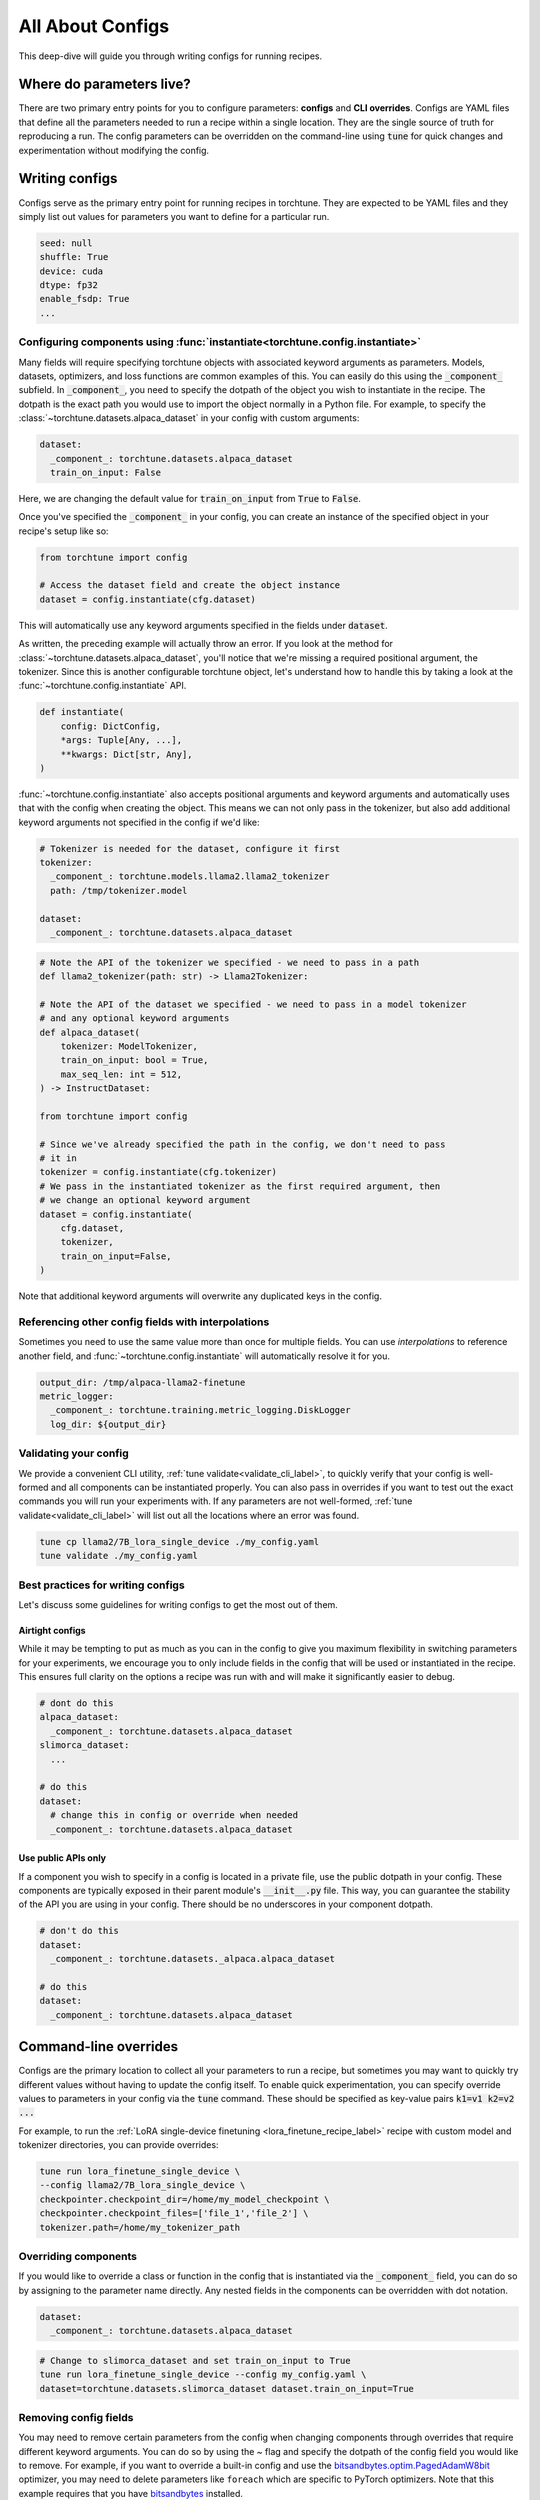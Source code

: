 .. _config_tutorial_label:

=================
All About Configs
=================

This deep-dive will guide you through writing configs for running recipes.

.. grid:: 2

    .. grid-item-card:: :octicon:`mortar-board;1em;` What this deep-dive will cover

      * How to write a YAML config and run a recipe with it
      * How to use :code:`instantiate` and :code:`parse` APIs
      * How to effectively use configs and CLI overrides for running recipes

    .. grid-item-card:: :octicon:`list-unordered;1em;` Prerequisites

      * Be familiar with the :ref:`overview of torchtune<overview_label>`
      * Make sure to :ref:`install torchtune<install_label>`
      * Understand the :ref:`fundamentals of recipes<recipe_deepdive>`


Where do parameters live?
-------------------------

There are two primary entry points for you to configure parameters: **configs** and
**CLI overrides**. Configs are YAML files that define all the
parameters needed to run a recipe within a single location. They are the single
source of truth for reproducing a run. The config parameters can be overridden on the
command-line using :code:`tune` for quick changes and experimentation without
modifying the config.


Writing configs
---------------
Configs serve as the primary entry point for running recipes in torchtune. They are
expected to be YAML files and they simply list out values for parameters you want to define
for a particular run.

.. code-block:: yaml

    seed: null
    shuffle: True
    device: cuda
    dtype: fp32
    enable_fsdp: True
    ...

Configuring components using :func:`instantiate<torchtune.config.instantiate>`
^^^^^^^^^^^^^^^^^^^^^^^^^^^^^^^^^^^^^^^^^^^^^^^^^^^^^^^^^^^^^^^^^^^^^^^^^^^^^^
Many fields will require specifying torchtune objects with associated keyword
arguments as parameters. Models, datasets, optimizers, and loss functions are
common examples of this. You can easily do this using the :code:`_component_`
subfield. In :code:`_component_`, you need to specify the dotpath of the object
you wish to instantiate in the recipe. The dotpath is the exact path you would use
to import the object normally in a Python file. For example, to specify the
:class:`~torchtune.datasets.alpaca_dataset` in your config with custom
arguments:

.. code-block:: yaml

    dataset:
      _component_: torchtune.datasets.alpaca_dataset
      train_on_input: False

Here, we are changing the default value for :code:`train_on_input` from :code:`True`
to :code:`False`.

Once you've specified the :code:`_component_` in your config, you can create an
instance of the specified object in your recipe's setup like so:

.. code-block:: python

    from torchtune import config

    # Access the dataset field and create the object instance
    dataset = config.instantiate(cfg.dataset)

This will automatically use any keyword arguments specified in the fields under
:code:`dataset`.

As written, the preceding example will actually throw an error. If you look at the method for :class:`~torchtune.datasets.alpaca_dataset`,
you'll notice that we're missing a required positional argument, the tokenizer.
Since this is another configurable torchtune object, let's understand how to handle
this by taking a look at the :func:`~torchtune.config.instantiate` API.

.. code-block:: python

    def instantiate(
        config: DictConfig,
        *args: Tuple[Any, ...],
        **kwargs: Dict[str, Any],
    )

:func:`~torchtune.config.instantiate` also accepts positional arguments
and keyword arguments and automatically uses that with the config when creating
the object. This means we can not only pass in the tokenizer, but also add additional
keyword arguments not specified in the config if we'd like:

.. code-block:: yaml

    # Tokenizer is needed for the dataset, configure it first
    tokenizer:
      _component_: torchtune.models.llama2.llama2_tokenizer
      path: /tmp/tokenizer.model

    dataset:
      _component_: torchtune.datasets.alpaca_dataset

.. code-block:: python

    # Note the API of the tokenizer we specified - we need to pass in a path
    def llama2_tokenizer(path: str) -> Llama2Tokenizer:

    # Note the API of the dataset we specified - we need to pass in a model tokenizer
    # and any optional keyword arguments
    def alpaca_dataset(
        tokenizer: ModelTokenizer,
        train_on_input: bool = True,
        max_seq_len: int = 512,
    ) -> InstructDataset:

    from torchtune import config

    # Since we've already specified the path in the config, we don't need to pass
    # it in
    tokenizer = config.instantiate(cfg.tokenizer)
    # We pass in the instantiated tokenizer as the first required argument, then
    # we change an optional keyword argument
    dataset = config.instantiate(
        cfg.dataset,
        tokenizer,
        train_on_input=False,
    )

Note that additional keyword arguments will overwrite any duplicated keys in the
config.

Referencing other config fields with interpolations
^^^^^^^^^^^^^^^^^^^^^^^^^^^^^^^^^^^^^^^^^^^^^^^^^^^
Sometimes you need to use the same value more than once for multiple fields. You
can use *interpolations* to reference another field, and :func:`~torchtune.config.instantiate`
will automatically resolve it for you.

.. code-block:: yaml

    output_dir: /tmp/alpaca-llama2-finetune
    metric_logger:
      _component_: torchtune.training.metric_logging.DiskLogger
      log_dir: ${output_dir}

Validating your config
^^^^^^^^^^^^^^^^^^^^^^
We provide a convenient CLI utility, :ref:`tune validate<validate_cli_label>`, to quickly verify that
your config is well-formed and all components can be instantiated properly. You
can also pass in overrides if you want to test out the exact commands you will run
your experiments with. If any parameters are not well-formed, :ref:`tune validate<validate_cli_label>`
will list out all the locations where an error was found.

.. code-block:: bash

  tune cp llama2/7B_lora_single_device ./my_config.yaml
  tune validate ./my_config.yaml

Best practices for writing configs
^^^^^^^^^^^^^^^^^^^^^^^^^^^^^^^^^^
Let's discuss some guidelines for writing configs to get the most out of them.

Airtight configs
""""""""""""""""
While it may be tempting to put as much as you can in the config to give you
maximum flexibility in switching parameters for your experiments, we encourage
you to only include fields in the config that will be used or instantiated in the
recipe. This ensures full clarity on the options a recipe was run with and will
make it significantly easier to debug.

.. code-block:: yaml

    # dont do this
    alpaca_dataset:
      _component_: torchtune.datasets.alpaca_dataset
    slimorca_dataset:
      ...

    # do this
    dataset:
      # change this in config or override when needed
      _component_: torchtune.datasets.alpaca_dataset

Use public APIs only
""""""""""""""""""""
If a component you wish to specify in a config is located in a private file, use
the public dotpath in your config. These components are typically exposed in their
parent module's :code:`__init__.py` file. This way, you can guarantee the stability
of the API you are using in your config. There should be no underscores in your
component dotpath.

.. code-block:: yaml

    # don't do this
    dataset:
      _component_: torchtune.datasets._alpaca.alpaca_dataset

    # do this
    dataset:
      _component_: torchtune.datasets.alpaca_dataset

.. _cli_override:

Command-line overrides
----------------------
Configs are the primary location to collect all your parameters to run a recipe,
but sometimes you may want to quickly try different values without having to update
the config itself. To enable quick experimentation, you can specify override values
to parameters in your config via the :code:`tune` command. These should be specified
as key-value pairs :code:`k1=v1 k2=v2 ...`

For example, to run the :ref:`LoRA single-device finetuning <lora_finetune_recipe_label>` recipe with custom model and tokenizer directories, you can provide overrides:

.. code-block:: bash

    tune run lora_finetune_single_device \
    --config llama2/7B_lora_single_device \
    checkpointer.checkpoint_dir=/home/my_model_checkpoint \
    checkpointer.checkpoint_files=['file_1','file_2'] \
    tokenizer.path=/home/my_tokenizer_path

Overriding components
^^^^^^^^^^^^^^^^^^^^^
If you would like to override a class or function in the config that is instantiated
via the :code:`_component_` field, you can do so by assigning to the parameter
name directly. Any nested fields in the components can be overridden with dot notation.

.. code-block:: yaml

    dataset:
      _component_: torchtune.datasets.alpaca_dataset

.. code-block:: bash

    # Change to slimorca_dataset and set train_on_input to True
    tune run lora_finetune_single_device --config my_config.yaml \
    dataset=torchtune.datasets.slimorca_dataset dataset.train_on_input=True

Removing config fields
^^^^^^^^^^^^^^^^^^^^^^
You may need to remove certain parameters from the config when changing components
through overrides that require different keyword arguments. You can do so by using
the `~` flag and specify the dotpath of the config field you would like to remove.
For example, if you want to override a built-in config and use the
`bitsandbytes.optim.PagedAdamW8bit <https://huggingface.co/docs/bitsandbytes/main/en/reference/optim/adamw#bitsandbytes.optim.PagedAdamW8bit>`_
optimizer, you may need to delete parameters like ``foreach`` which are
specific to PyTorch optimizers. Note that this example requires that you have `bitsandbytes <https://github.com/bitsandbytes-foundation/bitsandbytes>`_
installed.

.. code-block:: yaml

    # In configs/llama3/8B_full.yaml
    optimizer:
      _component_: torch.optim.AdamW
      lr: 2e-5
      foreach: False

.. code-block:: bash

    # Change to PagedAdamW8bit and remove fused, foreach
    tune run --nproc_per_node 4 full_finetune_distributed --config llama3/8B_full \
    optimizer=bitsandbytes.optim.PagedAdamW8bit ~optimizer.foreach
